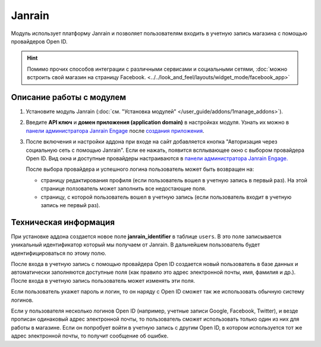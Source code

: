 *******
Janrain
*******

Модуль использует платформу Janrain и позволяет пользователям входить в учетную запись магазина с помощью провайдеров Open ID.

.. hint::

    Помимо прочих способов интеграции с различными сервисами и социальными сетями, :doc:`можно встроить свой магазин на страницу Facebook. <../../look_and_feel/layouts/widget_mode/facebook_app>`

=========================
Описание работы с модулем
=========================

1. Установите модуль Janrain (:doc:`см. "Установка модулей" </user_guide/addons/1manage_addons>`).

2. Введите **API ключ** и **домен приложения (application domain)** в настройках модуля. Узнать их можно в `панели администратора Janrain Engage <https://dashboard.janrain.com/>`_ после `создания приложения <http://developers.janrain.com/how-to/social-login/create-a-social-login-application/>`_.

3. После включения и настройки аддона при входе на сайт добавляется кнопка "Авторизация через социальную сеть с помощью Janrain". Если ее нажать, появится всплывающее окно с выбором провайдера Open ID. Вид окна и доступные провайдеры настраиваются в `панели администратора Janrain Engage. <https://dashboard.janrain.com/>`_

   После выбора провайдера и успешного логина пользователь может быть возвращен на:
      
   * страницу редактирования профиля (если пользователь вошел в учетную запись в первый раз). На этой странице ползователь может заполнить все недостающие поля.

   * страницу, с которой пользователь вошел в учетную запись (если пользователь входит в учетную запись не первый раз).

======================
Техническая информация
======================

При установке аддона создается новое поле **janrain_identifier** в таблице ``users``. В это поле записывается уникальный идентификатор который мы получаем от Janrain. В дальнейшем пользователь будет идентифицироваться по этому полю.

После входа в учетную запись с помощью провайдера Open ID создается новый пользователь в базе данных и автоматически заполняются доступные поля (как правило это адрес электронной почты, имя, фамилия и др.). После входа в учетную запись пользователь может изменять эти поля.

Если пользователь укажет пароль и логин, то он наряду с Open ID сможет так же использовать обычную систему логинов.

Если у пользователя несколько логинов Open ID (например, учетные записи Google, Facebook, Twitter), и везде прописан одинаковый адрес электронной почты, то пользователь сможет использовать только один из них для работы в магазине. Если он попробует войти в учетную запись с другим Open ID, в котором используется тот же адрес электронной почты, то получит сообщение об ошибке.

